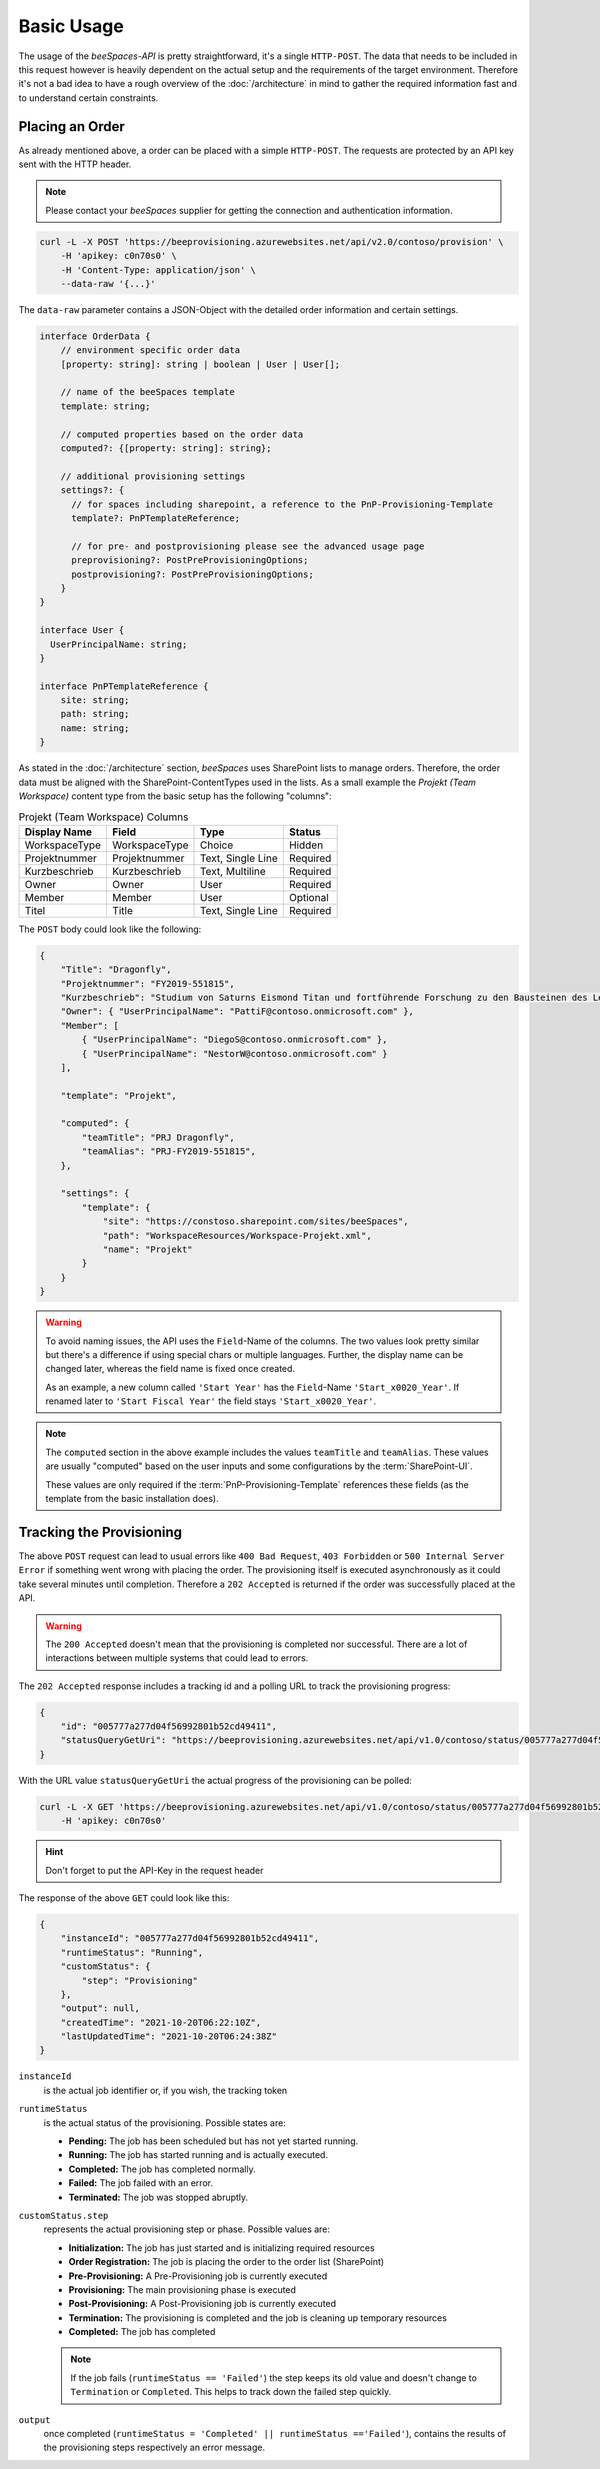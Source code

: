 Basic Usage
===========

.. sectionauthor:: Bruno Leupi <bruno@bee365.ch>

The usage of the *beeSpaces-API* is pretty straightforward, it's a single ``HTTP-POST``. The data that needs to
be included in this request however is heavily dependent on the actual setup and the requirements of the target
environment. Therefore it's not a bad idea to have a rough overview of the :doc:`/architecture` in mind to
gather the required information fast and to understand certain constraints.

Placing an Order
----------------

As already mentioned above, a order can be placed with a simple ``HTTP-POST``.
The requests are protected by an API key sent with the HTTP header.

.. note::

    Please contact your *beeSpaces* supplier for getting the connection and authentication information.

.. code-block:: sh

    curl -L -X POST 'https://beeprovisioning.azurewebsites.net/api/v2.0/contoso/provision' \
        -H 'apikey: c0n70s0' \
        -H 'Content-Type: application/json' \
        --data-raw '{...}'

The ``data-raw`` parameter contains a JSON-Object with the detailed order information and certain settings.

.. code-block:: typescript

    interface OrderData {
        // environment specific order data
        [property: string]: string | boolean | User | User[];

        // name of the beeSpaces template
        template: string;

        // computed properties based on the order data
        computed?: {[property: string]: string};

        // additional provisioning settings
        settings?: {
          // for spaces including sharepoint, a reference to the PnP-Provisioning-Template
          template?: PnPTemplateReference;

          // for pre- and postprovisioning please see the advanced usage page
          preprovisioning?: PostPreProvisioningOptions;
          postprovisioning?: PostPreProvisioningOptions;
        }
    }

    interface User {
      UserPrincipalName: string;
    }

    interface PnPTemplateReference {
        site: string;
        path: string;
        name: string;
    }

As stated in the :doc:`/architecture` section, *beeSpaces* uses SharePoint lists to manage orders. Therefore, the
order data must be aligned with the SharePoint-ContentTypes used in the lists. As a small example the
`Projekt (Team Workspace)` content type from the basic setup has the following "columns":

.. :widths: 25 25 50

.. list-table:: Projekt (Team Workspace) Columns
    :header-rows: 1

    * - Display Name
      - Field
      - Type
      - Status
    * - WorkspaceType
      - WorkspaceType
      - Choice
      - Hidden
    * - Projektnummer
      - Projektnummer
      - Text, Single Line
      - Required
    * - Kurzbeschrieb
      - Kurzbeschrieb
      - Text, Multiline
      - Required
    * - Owner
      - Owner
      - User
      - Required
    * - Member
      - Member
      - User
      - Optional
    * - Titel
      - Title
      - Text, Single Line
      - Required

The ``POST`` body could look like the following:

.. code-block:: json

    {
        "Title": "Dragonfly",
        "Projektnummer": "FY2019-551815",
        "Kurzbeschrieb": "Studium von Saturns Eismond Titan und fortführende Forschung zu den Bausteinen des Lebens im Universum.",
        "Owner": { "UserPrincipalName": "PattiF@contoso.onmicrosoft.com" },
        "Member": [
            { "UserPrincipalName": "DiegoS@contoso.onmicrosoft.com" },
            { "UserPrincipalName": "NestorW@contoso.onmicrosoft.com" }
        ],

        "template": "Projekt",

        "computed": {
            "teamTitle": "PRJ Dragonfly",
            "teamAlias": "PRJ-FY2019-551815",
        },

        "settings": {
            "template": {
                "site": "https://constoso.sharepoint.com/sites/beeSpaces",
                "path": "WorkspaceResources/Workspace-Projekt.xml",
                "name": "Projekt"
            }
        }
    }

.. warning::
    To avoid naming issues, the API uses the ``Field``-Name of the columns. The two values look pretty similar but
    there's a difference if using special chars or multiple languages. Further, the display name can be changed
    later, whereas the field name is fixed once created.

    As an example, a new column called ``'Start Year'`` has the ``Field``-Name ``'Start_x0020_Year'``. If renamed later
    to ``'Start Fiscal Year'`` the field stays ``'Start_x0020_Year'``.


.. note::
    The ``computed`` section in the above example includes the values ``teamTitle`` and ``teamAlias``. These
    values are usually "computed" based on the user inputs and some configurations by the :term:`SharePoint-UI`.

    These values are only required if the :term:`PnP-Provisioning-Template` references these fields (as the template
    from the basic installation does).

    .. code-block:: xml
        :caption: excerpt from 'Workspace-Projekt.xml'

        <!-- ... -->
        <pnp:Parameters>
            <pnp:Parameter Key="TeamTitle">{computed.teamTitle}</pnp:Parameter>
            <pnp:Parameter Key="TeamAlias">{computed.teamAlias}</pnp:Parameter>
            <pnp:Parameter Key="Description">{computed.teamTitle}</pnp:Parameter>
        </pnp:Parameters>
        <!-- ... -->



Tracking the Provisioning
-------------------------

The above ``POST`` request can lead to usual errors like ``400 Bad Request``, ``403 Forbidden`` or ``500 Internal Server Error``
if something went wrong with placing the order. The provisioning itself is executed asynchronously as it could take
several minutes until completion. Therefore a ``202 Accepted`` is returned if the order was successfully placed at
the API.

.. warning::
    The ``200 Accepted`` doesn't mean that the provisioning is completed nor successful. There are a lot of
    interactions between multiple systems that could lead to errors.

The ``202 Accepted`` response includes a tracking id and a polling URL to track the provisioning progress:

.. code-block:: json

    {
        "id": "005777a277d04f56992801b52cd49411",
        "statusQueryGetUri": "https://beeprovisioning.azurewebsites.net/api/v1.0/contoso/status/005777a277d04f56992801b52cd49411"
    }

With the URL value ``statusQueryGetUri`` the actual progress of the provisioning can be polled:

.. code-block:: sh

    curl -L -X GET 'https://beeprovisioning.azurewebsites.net/api/v1.0/contoso/status/005777a277d04f56992801b52cd49411' \
        -H 'apikey: c0n70s0'

.. hint:: Don't forget to put the API-Key in the request header

The response of the above ``GET`` could look like this:

.. code-block:: json

    {
        "instanceId": "005777a277d04f56992801b52cd49411",
        "runtimeStatus": "Running",
        "customStatus": {
            "step": "Provisioning"
        },
        "output": null,
        "createdTime": "2021-10-20T06:22:10Z",
        "lastUpdatedTime": "2021-10-20T06:24:38Z"
    }

``instanceId``
    is the actual job identifier or, if you wish, the tracking token

``runtimeStatus``
    is the actual status of the provisioning. Possible states are:

    * **Pending:** The job has been scheduled but has not yet started running.
    * **Running:** The job has started running and is actually executed.
    * **Completed:** The job has completed normally.
    * **Failed:** The job failed with an error.
    * **Terminated:** The job was stopped abruptly.

``customStatus.step``
    represents the actual provisioning step or phase. Possible values are:

    * **Initialization:** The job has just started and is initializing required resources
    * **Order Registration:** The job is placing the order to the order list (SharePoint)
    * **Pre-Provisioning:** A Pre-Provisioning job is currently executed
    * **Provisioning:** The main provisioning phase is executed
    * **Post-Provisioning:** A Post-Provisioning job is currently executed
    * **Termination:** The provisioning is completed and the job is cleaning up temporary resources
    * **Completed:** The job has completed

    .. note::
        If the job fails (``runtimeStatus == 'Failed'``) the step keeps its old value and doesn't change to
        ``Termination`` or ``Completed``. This helps to track down the failed step quickly.

``output``
    once completed (``runtimeStatus = 'Completed' || runtimeStatus =='Failed'``), contains the results of the
    provisioning steps respectively an error message.
